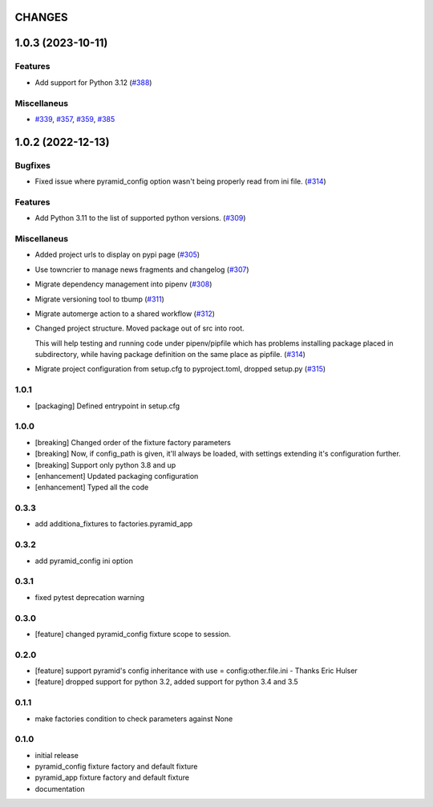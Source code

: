 CHANGES
=======

.. towncrier release notes start

1.0.3 (2023-10-11)
==================

Features
--------

- Add support for Python 3.12 (`#388 <https://https://github.com/fizyk/pytest_pyramid/issues/388>`_)


Miscellaneus
------------

- `#339 <https://https://github.com/fizyk/pytest_pyramid/issues/339>`_, `#357 <https://https://github.com/fizyk/pytest_pyramid/issues/357>`_, `#359 <https://https://github.com/fizyk/pytest_pyramid/issues/359>`_, `#385 <https://https://github.com/fizyk/pytest_pyramid/issues/385>`_


1.0.2 (2022-12-13)
==================

Bugfixes
--------

- Fixed issue where pyramid_config option wasn't being properly read from ini file. (`#314 <https://https://github.com/fizyk/pytest_pyramid/issues/314>`_)


Features
--------

- Add Python 3.11 to the list of supported python versions. (`#309 <https://https://github.com/fizyk/pytest_pyramid/issues/309>`_)


Miscellaneus
------------

- Added project urls to display on pypi page (`#305 <https://https://github.com/fizyk/pytest_pyramid/issues/305>`_)
- Use towncrier to manage news fragments and changelog (`#307 <https://https://github.com/fizyk/pytest_pyramid/issues/307>`_)
- Migrate dependency management into pipenv (`#308 <https://https://github.com/fizyk/pytest_pyramid/issues/308>`_)
- Migrate versioning tool to tbump (`#311 <https://https://github.com/fizyk/pytest_pyramid/issues/311>`_)
- Migrate automerge action to a shared workflow (`#312 <https://https://github.com/fizyk/pytest_pyramid/issues/312>`_)
- Changed project structure. Moved package out of src into root.

  This will help testing and running code under pipenv/pipfile
  which has problems installing package placed in subdirectory,
  while having package definition on the same place as pipfile. (`#314 <https://https://github.com/fizyk/pytest_pyramid/issues/314>`_)
- Migrate project configuration from setup.cfg to pyproject.toml, dropped setup.py (`#315 <https://https://github.com/fizyk/pytest_pyramid/issues/315>`_)


1.0.1
----------

- [packaging] Defined entrypoint in setup.cfg

1.0.0
----------

- [breaking] Changed order of the fixture factory parameters
- [breaking] Now, if config_path is given, it'll always be loaded,
  with settings extending it's configuration further.
- [breaking] Support only python 3.8 and up
- [enhancement] Updated packaging configuration
- [enhancement] Typed all the code

0.3.3
----------

- add additiona_fixtures to factories.pyramid_app

0.3.2
----------

- add pyramid_config ini option

0.3.1
----------

- fixed pytest deprecation warning

0.3.0
----------

- [feature] changed pyramid_config fixture scope to session.

0.2.0
----------

- [feature] support pyramid's config inheritance with use = config:other.file.ini - Thanks Eric Hulser
- [feature] dropped support for python 3.2, added support for python 3.4 and 3.5

0.1.1
-----
- make factories condition to check parameters against None

0.1.0
-----
- initial release
- pyramid_config fixture factory and default fixture
- pyramid_app fixture factory and default fixture
- documentation
